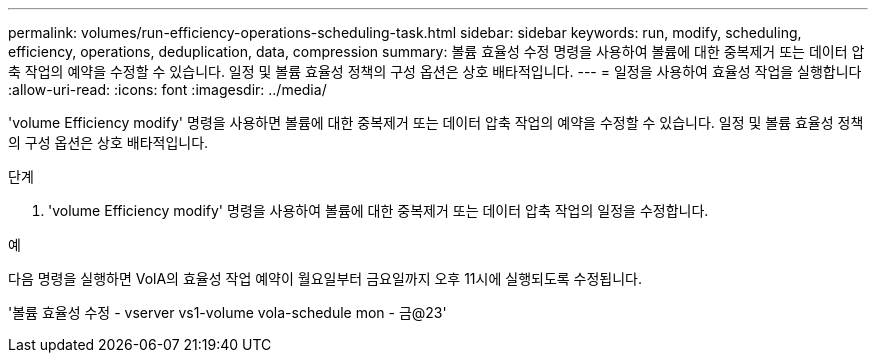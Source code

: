 ---
permalink: volumes/run-efficiency-operations-scheduling-task.html 
sidebar: sidebar 
keywords: run, modify, scheduling, efficiency, operations, deduplication, data, compression 
summary: 볼륨 효율성 수정 명령을 사용하여 볼륨에 대한 중복제거 또는 데이터 압축 작업의 예약을 수정할 수 있습니다. 일정 및 볼륨 효율성 정책의 구성 옵션은 상호 배타적입니다. 
---
= 일정을 사용하여 효율성 작업을 실행합니다
:allow-uri-read: 
:icons: font
:imagesdir: ../media/


[role="lead"]
'volume Efficiency modify' 명령을 사용하면 볼륨에 대한 중복제거 또는 데이터 압축 작업의 예약을 수정할 수 있습니다. 일정 및 볼륨 효율성 정책의 구성 옵션은 상호 배타적입니다.

.단계
. 'volume Efficiency modify' 명령을 사용하여 볼륨에 대한 중복제거 또는 데이터 압축 작업의 일정을 수정합니다.


.예
다음 명령을 실행하면 VolA의 효율성 작업 예약이 월요일부터 금요일까지 오후 11시에 실행되도록 수정됩니다.

'볼륨 효율성 수정 - vserver vs1-volume vola-schedule mon - 금@23'
